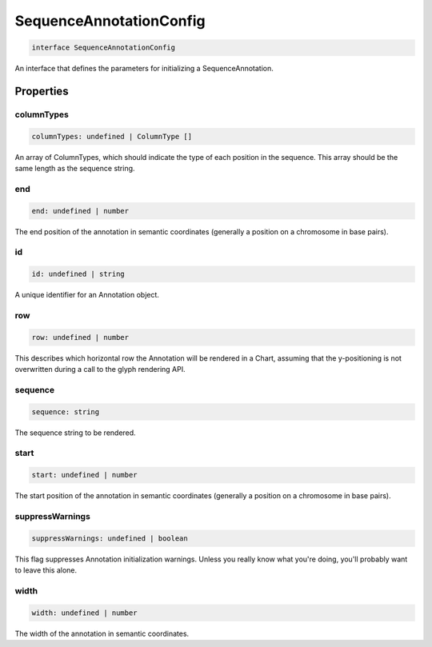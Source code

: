 .. role:: trst-class
.. role:: trst-interface
.. role:: trst-function
.. role:: trst-property
.. role:: trst-property-desc
.. role:: trst-method
.. role:: trst-method-desc
.. role:: trst-parameter
.. role:: trst-type
.. role:: trst-type-parameter

.. _SequenceAnnotationConfig:

:trst-class:`SequenceAnnotationConfig`
======================================

.. container:: collapsible

  .. code-block:: typescript

    interface SequenceAnnotationConfig

.. container:: content

  An interface that defines the parameters for initializing a SequenceAnnotation.

Properties
----------

columnTypes
***********

.. container:: collapsible

  .. code-block:: typescript

    columnTypes: undefined | ColumnType []

.. container:: content

  An array of ColumnTypes, which should indicate the type of each position in the sequence. This array should be the same length as the sequence string.

end
***

.. container:: collapsible

  .. code-block:: typescript

    end: undefined | number

.. container:: content

  The end position of the annotation in semantic coordinates (generally a position on a chromosome in base pairs).

id
**

.. container:: collapsible

  .. code-block:: typescript

    id: undefined | string

.. container:: content

  A unique identifier for an Annotation object.

row
***

.. container:: collapsible

  .. code-block:: typescript

    row: undefined | number

.. container:: content

  This describes which horizontal row the Annotation will be rendered in a Chart, assuming that the y-positioning is not overwritten during a call to the glyph rendering API.

sequence
********

.. container:: collapsible

  .. code-block:: typescript

    sequence: string

.. container:: content

  The sequence string to be rendered.

start
*****

.. container:: collapsible

  .. code-block:: typescript

    start: undefined | number

.. container:: content

  The start position of the annotation in semantic coordinates (generally a position on a chromosome in base pairs).

suppressWarnings
****************

.. container:: collapsible

  .. code-block:: typescript

    suppressWarnings: undefined | boolean

.. container:: content

  This flag suppresses Annotation initialization warnings. Unless you really know what you're doing, you'll probably want to leave this alone.

width
*****

.. container:: collapsible

  .. code-block:: typescript

    width: undefined | number

.. container:: content

  The width of the annotation in semantic coordinates.

